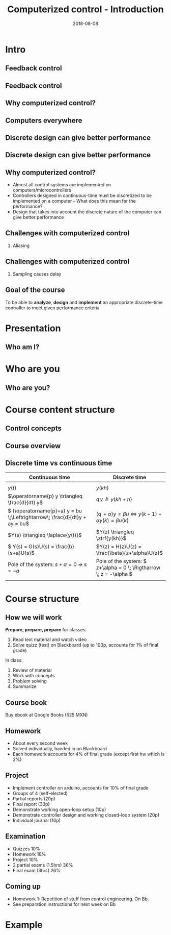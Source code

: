 #+OPTIONS: toc:nil
# #+LaTeX_CLASS: koma-article 

#+LATEX_CLASS: beamer
#+LATEX_CLASS_OPTIONS: [presentation,aspectratio=169]
#+OPTIONS: H:2

#+LaTex_HEADER: \usepackage{khpreamble}
#+LaTex_HEADER: \usepackage{amssymb}
#+title: Computerized control - Introduction
#+date: 2018-08-08

* What do I want the students to understand?			   :noexport:
  - Why a theory of discrete-time systems are important
  - Important stuff from MR2004
    - Poles and zeros
    - Step response
    - Transfer function
  - The course structure
  - The system for evaluation and grading

* Which activities will the students do?			   :noexport:
  1. Discuss why a jagged input signal does not yield a jagged output
  2. Discuss what a suitable choice of $h$ could be

* Intro
# Velkommen til dette kurset i reguleringsteknik!
** Feedback control
#+BEGIN_CENTER
\includegraphics[width=0.6\linewidth]{../figures/block1}
#+END_CENTER

*** notes							   :noexport:
    - Familiar from control ing course
    - Blocks represent LTI. Plant, controller
    - Negative feedback
    - Objective is that the output of the system follows the reference signal (set point)
    - Is not reality, but a very useful model/abstraction/approximation
    - Use it to analyze properties of the closed-loop system before trying out on the real system.
    - Interesting properties? (Write down at least 3)
      - Stability
      - Speed
      - Damping
      - Stationary error
      - Disturbance attenuation
    - Response and stability - poles of the system. Given by the characterstic equation. Write this!
    - Unfortunately, this is not reality. A real system looks like this: 
** Feedback control
#+BEGIN_CENTER
\includegraphics[width=0.7\linewidth]{../figures/comp-contr-sys.png}
#+END_CENTER

*** notes							   :noexport:
    - In real life things are a bit more complicated.
    - The process to be controlled consists of actuators and sensors.
    - There are disturbances and noise affecting the system
    - Most importantly: almost all controllers are implemented on computers (desktop, embedded, microcontrollers, programmable logic controller (digital process controller)
    - Computers work in discrete time and with digital values.
      - Digital: Error due to finite precision of analog signal
      - Time discretization, or sampling: More important.
    - Sampling has profound effects on the system:
      - Affects the performance of the control system (delay)
      - Can introduce new (unwanted) frequencies in the system through what is called aliasing (high frequencies signal masquerade as low frequency).
    - Gives new possibilities if we make use of the discrete nature of a computer-controlled system.

** Why computerized control?

** Computers everywhere
# Around 100 microcontrollers in a well-equiped car
\begin{center}
\includegraphics[width=0.7\linewidth]{../figures/electronics-in-cars.png}
\end{center}
#+BEGIN_LaTeX
{\tiny Winning share in automotive semiconductors. McKinsey report 2013 } 
#+END_LaTeX

# Anti-lock braking system (ABS)

** Computers everywhere						   :noexport:
\begin{center}
\includegraphics[width=0.8\linewidth]{./microcontrollers.png}
\end{center}

Sales of microcontrollers 2012-2019. 

** Discrete design can give better performance
\includegraphics[height=0.5\textheight]{../figures/diskdrive.png}
# \includegraphics[height=0.8\textheight]{../figures/fig1-9.png}

*** Notes							   :noexport:
Performance critera:
- Speed
- Accuracy
- Stability
- Overshoot
- Input signal magnitude

** Discrete design can give better performance
\includegraphics[height=0.5\textheight]{../figures/diskdrive.png}
\includegraphics[height=0.8\textheight]{../figures/fig1-9.png}

** Why computerized control?
   - Almost all control systems are implemented on computers/microcontrollers
   - Controllers designed in continuous-time must be discretized to be implemented on a computer - What does this mean for the performance?
   - Design that takes into account the discrete nature of the computer can give better performance

** Challenges with computerized control

*** Aliasing
\includegraphics[height=0.6\textheight]{../figures/Moire_pattern_of_bricks.png} \hspace*{3mm} \includegraphics[height=0.6\textheight]{../figures/Moire_pattern_of_bricks_small.png}

*** Notes							    :noexport:
Works very nicely! Shows clearly that the sampling of the spatial frequency with too large pixels give something in the image that was not there in reality.

** Challenges with computerized control

*** Sampling causes delay
\includegraphics[width=0.9\textwidth]{../figures/modulation-model-timeseries}

*** Notes							   :noexport:
- Name cont-time signal y(t)
- Sampling at equidistant time instants.
- Define h
- Sketch discrete-time signal
- Sketch zero-order-hold signal.
- Explain signals
- One signal used in analog control. The other used in discrete control.
- Pick time between sampling instants: CT uses fresh information. DT uses old information
- After and close to sampling instant: Info is fresh.
- Right before next sampling instant info is old.
- On average delay is about half the sampling period.


** Goal of the course
   To be able to *analyze*, *design* and *implement* an appropriate discrete-time controller to meet given performance criteria.

* Presentation
** Who am I?

# Norwegian migrated to Sweden and now to Mexico
\begin{center}
\includegraphics[width=0.4\linewidth]{../../MR2004/figures/map.png}\\
\end{center}

* Skip								   :noexport:
** Uppsala

# Norwegian migrated to Sweden and now to Mexico
\begin{center}
\includegraphics[width=0.8\linewidth]{../../MR2004/figures/uu-mic.png}\\
\includegraphics[width=0.8\linewidth]{../../MR2004/figures/syscon.png}\\
\end{center}

** Research
\begin{center}
\includegraphics[height=0.3\linewidth]{../../MR2004/figures/football.png}
\includegraphics[height=0.3\linewidth]{../../MR2004/figures/humanbalance.png}\\
\includegraphics[height=0.3\linewidth]{../../MR2004/figures/alejandro.png}
\end{center}

** On my spare time
\begin{center}
\includegraphics[height=0.4\linewidth]{../../MR2004/figures/mountain-bike.png}
\includegraphics[height=0.4\linewidth]{../../MR2004/figures/gf.png}
\end{center}

* Who are you
** Who are you?							   
*** Notes							   :noexport:
- Who rides their bicycle to tec?
- Knowledge of
  - Matlab
  - Root locus
  - Bode plot
  - Lead-lag filter design
  - State feedback
  - Bessel lowpass filter

* Course content structure

** Control concepts
\begin{center}
\includegraphics[width=1.1\linewidth]{../figures/computercontrol.png}
\end{center}

*** Notes							   :noexport:
    - Some seen from previous course
    - The same concepts are relevant in this course also
    - Interesting differences
      - Mathematical models: Discrete math, difference equations, z-transform
      - System identification
** Course overview
\begin{center}
\includegraphics[width=\linewidth]{../figures/computer-control-approaches}
\end{center}

** Discrete time vs continuous time
| Continuous time                                                              | Discrete time                                                                                       |
|------------------------------------------------------------------------------+-----------------------------------------------------------------------------------------------------|
| \includegraphics[width=0.4\linewidth]{cont-fcn}                              | \includegraphics[width=0.4\linewidth]{discrete-fcn}                                                 |
| \(y(t)\)                                                                     | \(y(kh)\)                                                                                           |
| \(\operatorname{p} y \triangleq \frac{d}{dt} y\)                             | \(\operatorname{q}y \triangleq y(kh+h)\)                                                            |
| \( (\operatorname{p}+a) y = bu \;\Leftrightarrow\; \frac{d}{dt}y + ay = bu\) | \( (\operatorname{q} + \alpha) y = \beta u \; \Leftrightarrow \; y(k+1) + \alpha y(k) = \beta u(k)\) |
| \(Y(s) \triangleq \laplace{y(t)}\)                                           | \(Y(z) \triangleq \ztrf{y(kh)}\)                                                                    |
| \( Y(s) = G(s)U(s) = \frac{b}{s+a}U(s)\)                                     | \(Y(z) = H(z)U(z) = \frac{\beta}{z+\alpha}U(z)\)                                                    |
| Pole of the system: \(s+a=0 \; \Rightarrow \; s = -a\)                       | Pole of the system: \( z+\alpha = 0 \; \Rigtharrow \; z = -\alpha \)                                |
| \includegraphics[width=0.22\linewidth]{cont-stable}                          | \includegraphics[width=0.22\linewidth]{discrete-stable}                                             |
|------------------------------------------------------------------------------+-----------------------------------------------------------------------------------------------------|

*** Notes							   :noexport:
    - Discrete signals - sequences of numbers, signal defined at specific time instants called the sampling instants.
    - Derivative of signals. Here using the differential operator operating on differentiable functions. In discrete time work with the shifted sequences. Here shift operator operating on sequences shifting ahead one step.
    - ODE difference eqs
    
* Course structure
** How we will work
   *Prepare, prepare, prepare* for classes:
   1. Read text material and watch video
   2. Solve quizz (test) on Blackboard (up to 100p, accounts for 1% of final grade)
   In class:
   1. Review of material
   2. Work with concepts
   3. Problem solving
   4. Summarize

** Course book
\begin{center}
\includegraphics[width=0.2\linewidth]{../figures/book.png}
\end{center}
Buy ebook at Google Books (525 MXN)

** Homework
   - About every second week
   - Solved individually, handed in on Blackboard
   - Each homework accounts for 4% of final grade (except first hw which is 2%)

** Project
   - Implement controller on arduino, accounts for 10% of final grade
   - Groups of 4 (self-elected)
   - Partial reports (20p)
   - Final report (30p)
   - Demonstrate working open-loop setup (10p)
   - Demonstrate controller design and  working closed-loop system (20p)
   - Individual journal (10p)

** Examination
   - Quizzes 10%
   - Homework 18%
   - Project 10%
   - 2 partial exams (1.5hrs) 36%
   - Final exam (3hrs) 26%


** Example of preparation work					   :noexport:
   1. Watch video
   2. Try notebook
   3. Answer quizz

** Coming up
   - Homework 1: Repetition of stuff from control engineering. On Bb.
   - See preparation instructions for next week on Bb

* Example

** On the whiteboard instead 					   :noexport:
    - Draw plant-block.
      - Representation, model, formal description:
	- Differential equation \( \frac{d^n}{dt^n} y + a_1 \frac{d^{n-1}}{dt^{n-1}} + \cdots + a_n y = b_0 \frac{d^m}{dt^m} u + \cdots + b_m u\)
	- Transfer function \( G(s) = \frac{b_0s^m + \cdots + b_m}{s^n + a_1s^{n-1} + \cdots + a_n} \)
	- State space.
    - Draw disturbance at input.
    - Draw feedback - name signals
      - What is the purpose of the feedback?
      - Define servo-problem and regulator problem
      - Controller also dynamical system \( F(s) \)
    - Erase all but plant and disturbance
    - Draw large block - computer. Inside computer:
      - AD converter. Write sequence of numbers \( \{y(kh)\} \)
      - Controller algorithm. Output \( \{ u(kh) \}
      - DA converter. Must deliver continuous signal \( u(t) \).
---      - Clock that controls AD/DA.

# \begin{center}
# \includegraphics[width=0.8\linewidth]{./figures/fig7-1.png}
# \end{center}

# \begin{center}
# \includegraphics[width=0.7\linewidth]{./figures/fig7-2.png}
# \end{center}

** Example - Control of a harddrive arm (Å&W example 1.2)	   :noexport:
\begin{center}
\includegraphics[width=0.4\linewidth]{../figures/diskdrive.png}
\end{center}

#+BEGIN_LaTeX
{\tiny "Laptop-hard-drive-exposed" by Evan-Amos - Own work. Licensed under CC BY-SA 3.0 via Commons } 
#+END_LaTeX

*** On whiteboard						   :noexport:
    - Principle sketch:
      - Arm with inertia - moment of inertia - resistance to angular acc
      - No friction
      - Input signal is torque acting at pivot point of arm - ignoring dynamics in actuator (electric motor).
      - Output signal is angular position
      - Model: \( J \ddot{y} = k u \), Newton's second law 
    - Block diagram
      - Plant \( G(s) = \frac{k}{Js^2} = \frac{b}{s^2} \) 
      - Continuous-time 2dof controller:
	- Feedback path: \( K\frac{s+b}{s+a} \)
	- Feedforward: \( K \frac{b}{a} \)
	- Third order closed loop system. Find characteristic polynomial: \(s^3 + a_1s^2 + a_2s + a_3\)
    - Reasonable continuous-time design
      - Parameters in controller: 3. Should be able to place closed-loop poles arbitrarily.
      - Assume desired poles on circle with radius \(\omega_0 \) in \( (-\omega_0,0) \), \( (-0.5\omega_0, 0.866\omega_0) \) and \( (-0.5\omega_0, -0.866\omega_0) \).
	Gives desired characteristic equation
      - Reparameterization in 1 parameter $\omega_0$
      - \( a=2\omega_0 \)
      - \( b = \omeg_0/2 \)
      - \( K = 2\frac{J\omega_0^2}{k} \) 
      - 
      - Discuss: How does the properties of the closed loop system depend on the choice of $\omega_0$?
    - Simple sampling of continuous controller. See Å&W eq (1.3)
    - When sampling a cont-time design to obtain a discrete-time system that can be implemented on a computer, we get another parameter to choose: The sampling time $h$.
      - Ideas on how to choose the sampling time?


* Example results						   :noexport:
** Limitations of discretizing a continuous-time control design (Å&W example 1.2)
\begin{center}
\includegraphics[width=0.7\linewidth]{fig1-8.png}
\end{center}

** Design based on discrete-time theory

\begin{center}
\includegraphics[width=0.6\linewidth]{fig1-9.png}
\end{center}


* Review of basic control					   :noexport:

** Step response						   :noexport:
[[file:step-response-exc-spring16.org][Separate document]]

** Root locus							   :noexport:
[[file:root-locus-exc-spring16.org][Separate document]]

[[file:root-locus-exc-spring16.org][Separate document]]

* Theory							   :noexport:

** The plant as seen from the computer
\begin{center}
\includegraphics[width=0.7\linewidth]{./figures/fig2-1.png}
\end{center}


** Sampling a continuous-time system
*** What do we want?
    Go from 
    \begin{align*}
    \dot{x} &= Ax + Bu \quad \text{to} \quad    &x(k+1) = \Phi x(k) + \Gamma u(k)\\
    y &= Cx + D.    \quad \quad &y(k) = Cx(k) + Du(k),
    \end{align*}

**** Continuous-time properties
     - Stability
     - Pole location
     - Bandwidth
     - Resonance
     - Controllability
     - Observability
**** Discrete-time properties
     - The same!
*** The general case without time-delay
    Given continuous-time state-space model
    \begin{align*}
    \dot{x} &= Ax + Bu\\
    y &= Cx + D.
    \end{align*}
    Will show that by assuming the input $u$ to be constant during the sampling intervals, a linear sampled system can be obtained that is an *exact* representation of the continuos-time system *at the sample instants*.

    Assume known initial state $x(t_k) = x(kh) = x(k)$ and constant input $u(t)=u(t_k)=u(k)$ with $t>t_k$. Solving the differential equation gives
    \begin{align*}
    x(t) &= \mexp{A(t-t_k)}x(t_k) + \int_{t_k}^t \mexp{A(t-s')}Bu(s')ds', \quad u(s')=u(k)=const.\\ 
         &= \mexp{A(t-t_k)}x(k) + \int_{t_k}^{t} \mexp{A(t-s')}ds'B u(k), \quad \text{change of variables} \; s=t-s'\; ds = -ds'\\
        &= \mexp{A(t-t_k)}x(k) - \int_{t-t_k}^0 \mexp{As}ds' Bu(k)\\
        &= \mexp{A(t-t_k)t}x(k) + \int_0^{t-t_k} \mexp{As}ds' Bu(k)\\.
    \end{align*}
   
    Setting in $t=t_{k+1}=(k+1)h$, we get the sampled system

    \begin{align*}
    x(k+1) &= \Phi(h) x(k) + \Gamma(h) u(k)\\
    y(k) &= Cx(k) + Du(k),
    \end{align*}
    where
    \begin{align*}
    \Phi(h) &= \mexp{Ah}\\
    \Gamma(h) &= \int_0^h \mexp{As}dsB.
    \end{align*}
*** Example 
    Sample the first order system with transfer function (single pole in $s=-a$) 
    \[ G(s) = \frac{b}{s+a}. \]
    Write
    \[ (s+a)Y(s) = bU(s) \quad \Leftrightarrow \quad \dot{y} + ay = bu, \]
    which can be written on state-space form as 
    \begin{align*}
    \dot{x} &= -ax + bu\\
    y &= x
    \end{align}

    The sampled system has the system "matrices"
    \[ \Phi(h) = \mexp{-ah} \]
    and
    \[ \Gamma(h) = \int_0^h \mexp{-as}dsb = -\frac{b}{a} (\mexp{-ah} - 1) = \frac{b}{a}\big(1-\mexp{-ah}\big). \]
    Which give
    \begin{align*}
    x(k+1) &= \mexp{-ah}x(k) + \frac{b}{a}\big( 1 - \mexp{-ah} \big) u(k).
    \end{align*}

** Solution to the sampled equation
   Assume initial state $x(0) = x_0$ and input sequence $u(k)$. We get
   \begin{align*}
   x(1) &= \Phi x_0 + \Gamma u(0), \\
   x(2) &= \Phi \big( \Phi x_0 + \Gamma u(0) \big) + \Gamma u(1) = \Phi^2x_0 + \Phi\Gamma u(0) + \Gamma u(1), \\
   x(3) &= \Phi \big( \Phi^2 x_0 + \Phi \Gamma u(0) +  \Gamma u(1)\big) + \Gamma u(2) = \Phi^3x_0 + \Phi^2\Gamma u(0) + \Phi\Gamma u(1) + \Gamma u(2), \\
        & \vdots \\
   x(k) &= \Phi^kx_0 + \sum_{j=0}^{k-1}\Phi^{k-1-j}\Gamma u(j)
   \end{align*}

*** The example
    The solution to 
    \[ x(k+1) = \mexp{-ah}x(k) + \frac{b}{a}\big(1-\mexp{-ah}\big)u(k) = \lambda x(k) + \gamma u(k) \]
    is
    \[ x(k) = \lambda^k x_0 + \sum_{j=0}^{k-1} \lambda^{k-1-j}\gamma u(k)
            = \lambda^k x_0 + \gamma \sum_{j=0}^{k-1} \lambda^{k-1-j} u(k). \]
    We see clearly that the behaviour of the solution will depend very much on whether $|\lambda| < 1$ or not.

*** Generalize to diagonal system
    A system 
    \begin{align*}
    x(k+1) &= \Phi x(k) + \Gamma u(k)\\
    y(k) &= C x(k) + D u(k)
    \end{align*}
    can be diagonalized if $\Phi$ has distinct eigenvalues. Let this diagonalization be given by the transformation of states $z=Tx$. The system becomes
    \begin{align*}
    z(k+1) &= Tx(k+1) = T \Phi x(k) + T \Gamma u(k) = T\Phi T^{-1} z(k) + T \Gamma u(k)\\
    y(k) &= C x(k) + D u(k) = C T^{-1} x(k) + D u(k),
    \end{align*}
    where 
    \[ \bar{\Phi} = T\Phi T^{-1} \] is diagonal and will have the eigenvalues of $\Phi$ on its diagonal.

    The solution to the diagonalized difference equation now becomes
    \begin{align*}
    z(k) &= \bar{\Phi}^k z_0 + \sum_{j=0}^{k-1} \bar{\Phi}^{k-1-j}\Gamma u(j)\\
         &= \bbm \lambda_1^k & 0 & \cdots & 0\\ 0 & \lambda_2^k & \cdots & 0\\ 0 & 0 & \ddots & 0\\ \vdots & \vdots & \vdots & \vdots\\ 0 & 0 & \cdots & \lambda_n^k \ebm z_0 
 + \sum_{j=0}^{k-1}  \bbm \lambda_1^j & 0 & \cdots & 0\\ 0 & \lambda_2^j & \cdots & 0\\ 0 & 0 & \ddots & 0\\ \vdots & \vdots & \vdots & \vdots\\ 0 & 0 & \cdots & \lambda_n^j \ebm T\Gamma u(j).
   \end{align*}

   Again, we see the importance of the magnitude of the eigenvalues $\{\lambda_j | j=0,1,\ldots, n \}$. 


** Continuous-time poles <-> discrete-time poles		   :noexport:
In complete analogy to the continous-time case, the *poles of the discrete-time state-space system are the eigenvalues of the matrix* $\Phi$.

For the first-order (one-dimensional) example we have
\[ \lambda = \mexp{-ah}, \]
where $-a$ is the pole of the continuous-time system. This holds in general:
\[ \lambda_i = \mexp{a_ih}, \]
where $a_i$ is the continuous-time pole. 

We can now sketch how the discrete-time pole depends on the continous-time pole  and the sampling interval $h$ for our simple example. For very small $h$, the discrete-time pole is close to 1 on the real axis. As $h$ grows, it moves towards the origin.

** The shift operator $q$					   :noexport:
   It is convenient to introduce a shift operator when working with difference equations. The operator is denoted with $q$, and is defined for infinite number series $\{x(k)| k \in \mathbb{Z}\}$:
   \[ qx(k) = x(k+1) \].

   The general linear difference equation corresponding to a discrete, causal system ($n \le m$) 
   \[y(k+n) + a_1 y(k+n-1) + \cdots + a_n y(k) = b_0 u(k+m) + b_1 u(k+m-1) + \cdots + b_m u(k) \]  can thus be written
   \[ (q^n + a_1q^{n-1} + \cdots + a_n)y(k) = (b_0q^m + b_1q^{m-1} + \cdots + b_m)u(k), \]
   \[ A(q)y(k) = B(q)u(k), \]
   \[ y(k) = \frac{B(q)}{A(q)} u(k). \]

   
* Structure of the course					   :noexport:
** Homework in groups
      - 5 homeworks with student presentations (4\% per hw).
      - Groups of up to 3 students. One solution per group.
      - Groups present solution in class.
      - Presentation can only improve score (up to 10 extra points).
      - Criteria for improving score:
	- All members take part in presentation and discussion
	- Proof of insight beyond what is present in written report

** Practica in the laboratory
   - Mini-project: Design of a discrete position servo for a DC motor
     \begin{center}
     \includegraphics[width=0.39\linewidth]{../labs/dc-motor-circuit}
     \includegraphics[width=0.59\linewidth]{../homework/2dof-block-complete}
     \end{center}
   - Two weeks with lab assistance (Feb 15 to Feb 26)
   - Deadline March 4

** Examination
   - Homework 20%
   - Lab 10%
   - 2 partial exams (36hrs, take home) 40%
   - Final exam (2hrs, single sheet of notes) 30%
     
* On the use of computers in real control systems		   :noexport:
** Airbus A320
 
